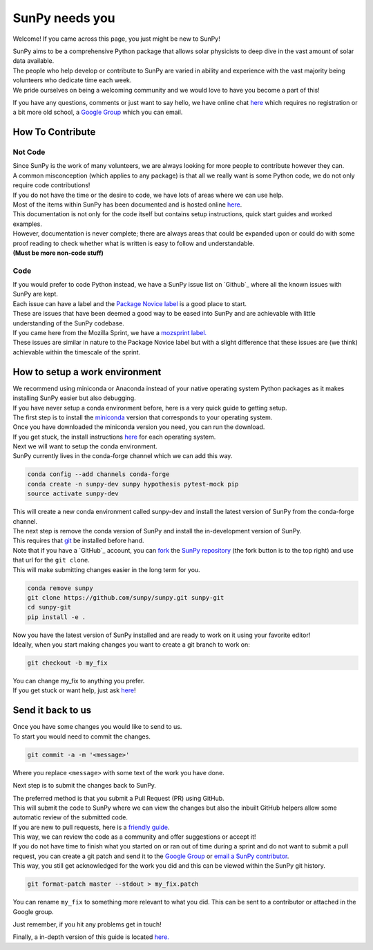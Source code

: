 SunPy needs you
===============

Welcome! If you came across this page, you just might be new to SunPy!

| SunPy aims to be a comprehensive Python package that allows solar
  physicists to deep dive in the vast amount of solar data available.
| The people who help develop or contribute to SunPy are varied in
  ability and experience with the vast majority being volunteers who
  dedicate time each week.
| We pride ourselves on being a welcoming community and we would love to
  have you become a part of this!

If you have any questions, comments or just want to say hello, we have
online chat `here`_ which requires no registration or a bit more old
school, a `Google Group`_ which you can email.

How To Contribute
-----------------

Not Code
~~~~~~~~

| Since SunPy is the work of many volunteers, we are always looking for
  more people to contribute however they can.
| A common misconception (which applies to any package) is that all we
  really want is some Python code, we do not only require code
  contributions!
| If you do not have the time or the desire to code, we have lots of
  areas where we can use help.

| Most of the items within SunPy has been documented and is hosted
  online `here <http://docs.sunpy.org/en/latest/index.html>`__.
| This documentation is not only for the code itself but contains setup
  instructions, quick start guides and worked examples.
| However, documentation is never complete; there are always areas that
  could be expanded upon or could do with some proof reading to check
  whether what is written is easy to follow and understandable.
| **(Must be more non-code stuff)**

Code
~~~~

| If you would prefer to code Python instead, we have a SunPy issue list
  on `Github`_ where all the known issues with SunPy are kept.
| Each issue can have a label and the `Package Novice label`_ is a good
  place to start.
| These are issues that have been deemed a good way to be eased into
  SunPy and are achievable with little understanding of the SunPy
  codebase.

| If you came here from the Mozilla Sprint, we have a `mozsprint
  label.`_
| These issues are similar in nature to the Package Novice label but
  with a slight difference that these issues are (we think) achievable
  within the timescale of the sprint.

How to setup a work environment
-------------------------------

| We recommend using miniconda or Anaconda instead of your native
  operating system Python packages as it makes installing SunPy easier
  but also debugging.
| If you have never setup a conda environment before, here is a very
  quick guide to getting setup.

| The first step is to install the `miniconda`_ version that corresponds
  to your operating system.
| Once you have downloaded the miniconda version you need, you can run
  the download.
| If you get stuck, the install instructions `here`_ for each operating
  system.

| Next we will want to setup the conda environment.
| SunPy currently lives in the conda-forge channel which we can add this
  way.

.. code:: bash

    conda config --add channels conda-forge
    conda create -n sunpy-dev sunpy hypothesis pytest-mock pip
    source activate sunpy-dev

| This will create a new conda environment called sunpy-dev and install
  the latest version of SunPy from the conda-forge channel.
| The next step is remove the conda version of SunPy and install the
  in-development version of SunPy.
| This requires that `git`_ be installed before hand.

| Note that if you have a `GitHub`_ account, you can `fork`_ the `SunPy
  repository`_ (the fork button is to the top right) and use that url
  for the ``git clone``.
| This will make submitting changes easier in the long term for you.

.. code:: bash

    conda remove sunpy
    git clone https://github.com/sunpy/sunpy.git sunpy-git
    cd sunpy-git
    pip install -e .

| Now you have the latest version of SunPy installed and are ready to
  work on it using your favorite editor!
| Ideally, when you start making changes you want to create a git branch
  to work on:

.. code:: bash

    git checkout -b my_fix

| You can change my\_fix to anything you prefer.
| If you get stuck or want help, just ask `here`_!

Send it back to us
------------------

| Once you have some changes you would like to send to us.
| To start you would need to commit the changes.

.. code:: bash

    git commit -a -m '<message>'

Where you replace ``<message>`` with some text of the work you have
done.

Next step is to submit the changes back to SunPy.

| The preferred method is that you submit a Pull Request (PR) using
  GitHub.
| This will submit the code to SunPy where we can view the changes but
  also the inbuilt GitHub helpers allow some automatic review of the
  submitted code.
| If you are new to pull requests, here is a `friendly guide`_.
| This way, we can review the code as a community and offer suggestions
  or accept it!

| If you do not have time to finish what you started on or ran out of
  time during a sprint and do not want to submit a pull request, you can
  create a git patch and send it to the `Google Group`_ or `email a
  SunPy contributor`_.
| This way, you still get acknowledged for the work you did and this can
  be viewed within the SunPy git history.

.. code:: bash

    git format-patch master --stdout > my_fix.patch

You can rename ``my_fix`` to something more relevant to what you did.
This can be sent to a contributor or attached in the Google group.

Just remember, if you hit any problems get in touch!

Finally, a in-depth version of this guide is located `here.`_

.. _friendly guide: https://guides.github.com/activities/hello-world/
.. _Google Group: https://groups.google.com/forum/#!forum/sunpy
.. _email a SunPy contributor: stuart@mumford.me.uk
.. _here.: http://docs.sunpy.org/en/latest/dev.html
.. _miniconda: https://conda.io/miniconda.html
.. _here: https://conda.io/docs/install/quick.html
.. _git: https://git-scm.com/book/en/v2/Getting-Started-Installing-Git
.. _GitHub: https://github.com/
.. _fork: https://guides.github.com/activities/forking/
.. _SunPy repository: https://github.com/sunpy/sunpy
.. _Google Group: https://groups.google.com/forum/#!forum/sunpy
.. _Github: https://github.com/sunpy/sunpy/issues
.. _Package Novice label: https://github.com/sunpy/sunpy/issues?q=is%3Aissue+is%3Aopen+label%3Apackage-novice
.. _mozsprint label.: https://github.com/sunpy/sunpy/issues?q=is%3Aissue+is%3Aopen+label%3Amozsprint
